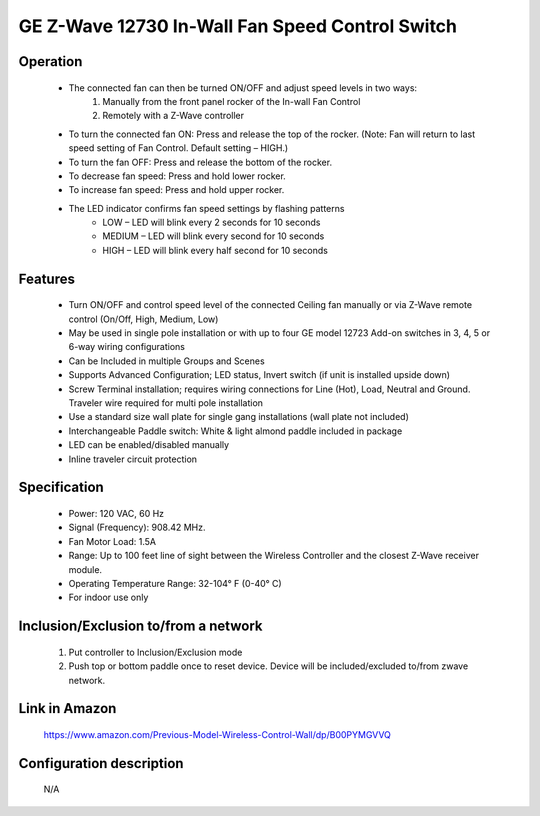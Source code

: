 GE Z-Wave 12730 In-Wall Fan Speed Control Switch
--------------------------------

	.. image:: ../../images/fan_control/ge_fan_control_12730.jpg ../../images/fan_control/item54_ge_fan_control_12730_2.jpg
	.. :align: left

Operation
~~~~~~~~~~~~~~~~~~~
	- The connected fan can then be turned ON/OFF and adjust speed levels in two ways:
		#. Manually from the front panel rocker of the In-wall Fan Control
		#. Remotely with a Z-Wave controller
	- To turn the connected fan ON: Press and release the top of the rocker. (Note: Fan will return to last speed setting of Fan Control. Default setting – HIGH.)
	- To turn the fan OFF: Press and release the bottom of the rocker.
	- To decrease fan speed: Press and hold lower rocker.
	- To increase fan speed: Press and hold upper rocker.
	- The LED indicator confirms fan speed settings by flashing patterns
		+ LOW – LED will blink every 2 seconds for 10 seconds
		+ MEDIUM – LED will blink every second for 10 seconds
		+ HIGH – LED will blink every half second for 10 seconds

Features
~~~~~~~~~~~~~~~~~
	- Turn ON/OFF and control speed level of the connected Ceiling fan manually or via Z-Wave remote control (On/Off, High, Medium, Low)
	- May be used in single pole installation or with up to four GE model 12723 Add-on switches in 3, 4, 5 or 6-way wiring configurations
	- Can be Included in multiple Groups and Scenes
	- Supports Advanced Configuration; LED status, Invert switch (if unit is installed upside down)
	- Screw Terminal installation; requires wiring connections for Line (Hot), Load, Neutral and Ground. Traveler wire required for multi pole installation
	- Use a standard size wall plate for single gang installations (wall plate not included)
	- Interchangeable Paddle switch: White & light almond paddle included in package
	- LED can be enabled/disabled manually
	- Inline traveler circuit protection

Specification
~~~~~~~~~~~~~~~~~~~~~~
	- Power: 120 VAC, 60 Hz
	- Signal (Frequency): 908.42 MHz.
	- Fan Motor Load: 1.5A
	- Range: Up to 100 feet line of sight between the Wireless Controller and the closest Z-Wave receiver module.
	- Operating Temperature Range: 32-104° F (0-40° C)
	- For indoor use only

Inclusion/Exclusion to/from a network
~~~~~~~~~~~~~~~~~~~~~~~
	#. Put controller to Inclusion/Exclusion mode
	#. Push top or bottom paddle once to reset device. Device will be included/excluded to/from zwave network.
	
Link in Amazon
~~~~~~~~~~~~~~~~
	https://www.amazon.com/Previous-Model-Wireless-Control-Wall/dp/B00PYMGVVQ

Configuration description
~~~~~~~~~~~~~~~~~~~~~~~~~~
	N/A
